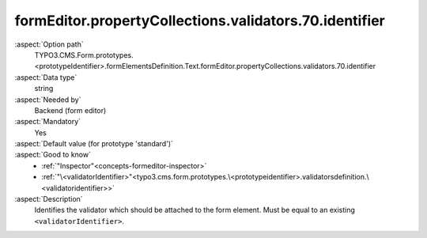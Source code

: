 formEditor.propertyCollections.validators.70.identifier
-------------------------------------------------------

:aspect:`Option path`
      TYPO3.CMS.Form.prototypes.<prototypeIdentifier>.formElementsDefinition.Text.formEditor.propertyCollections.validators.70.identifier

:aspect:`Data type`
      string

:aspect:`Needed by`
      Backend (form editor)

:aspect:`Mandatory`
      Yes

:aspect:`Default value (for prototype 'standard')`
      .. code-block:: yaml
         :linenos:
         :emphasize-lines: 6

         Text:
           formEditor:
             propertyCollections:
               validators:
                 70:
                   identifier: NumberRange

:aspect:`Good to know`
      - :ref:`"Inspector"<concepts-formeditor-inspector>`
      - :ref:`"\<validatorIdentifier>"<typo3.cms.form.prototypes.\<prototypeidentifier>.validatorsdefinition.\<validatoridentifier>>`

:aspect:`Description`
      Identifies the validator which should be attached to the form element. Must be equal to an existing ``<validatorIdentifier>``.
